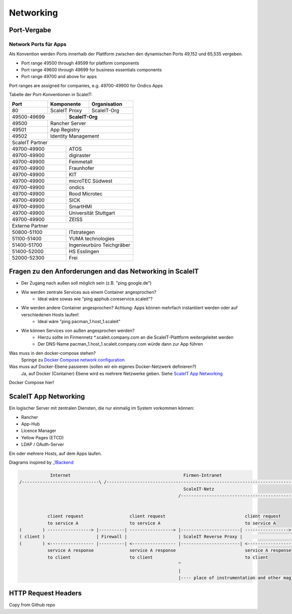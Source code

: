 Networking
==========

Port-Vergabe
------------

Network Ports für Apps
^^^^^^^^^^^^^^^^^^^^^^

Als Konvention werden Ports innerhalb der Plattform zwischen den dynamischen Ports 49,152 und 65,535 vergeben.

* Port range 49500 through 49599 for platform components
* Port range 49600 through 49699 for business essentials components
* Port range 49700 and above for apps

Port ranges are assigned for companies, e.g. 49700-49900 for Ondics Apps

Tabelle der Port-Konventionen in ScaleIT:

+-------+----------------+-------------------------------------------------------------------------+
|  Port |   Komponente   | Organisation                                                            |
+=======+================+=========================================================================+
|   80  | ScaleIT Proxy  |  ScaleIT-Org                                                            |
+-------+-----+----------+-------------------------------------------------------------------------+
| 49500-49699 ||    **ScaleIT-Org**                                                                |
+-------+-----+------------------------------------------------------------------------------------+
| 49500 | Rancher Server                                                                           |
+-------+------------------------------------------------------------------------------------------+
| 49501 | App Registry                                                                             |
+-------+------------------------------------------------------------------------------------------+
| 49502 | Identity Management                                                                      |
+-------+------------------------------------------------------------------------------------------+
| ScaleIT Partner                                                                                  |
+-------------+------------------------------------------------------------------------------------+
| 49700-49900 ||   ATOS                                                                            |
+-------+-----+------------------------------------------------------------------------------------+
| 49700-49900 ||   digiraster                                                                      |
+-------+-----+------------------------------------------------------------------------------------+
| 49700-49900 ||   Feinmetall                                                                      |
+-------+-----+------------------------------------------------------------------------------------+
| 49700-49900 ||   Fraunhofer                                                                      |
+-------+-----+------------------------------------------------------------------------------------+
| 49700-49900 ||   KIT                                                                             |
+-------+-----+------------------------------------------------------------------------------------+
| 49700-49900 ||   microTEC Südwest                                                                |
+-------+-----+------------------------------------------------------------------------------------+
| 49700-49900 ||   ondics                                                                          |
+-------+-----+------------------------------------------------------------------------------------+
| 49700-49900 ||   Rood Microtec                                                                   |
+-------+-----+------------------------------------------------------------------------------------+
| 49700-49900 ||   SICK                                                                            |
+-------+-----+------------------------------------------------------------------------------------+
| 49700-49900 ||   SmartHMI                                                                        |
+-------+-----+------------------------------------------------------------------------------------+
| 49700-49900 ||   Universität Stuttgart                                                           |  
+-------+-----+------------------------------------------------------------------------------------+
| 49700-49900 ||   ZEISS                                                                           |
+-------+-----+------------------------------------------------------------------------------------+
| Externe Partner                                                                                  |
+-------+-----+------------------------------------------------------------------------------------+
| 50800-51100 ||   ITstrategen                                                                     |
+-------+-----+------------------------------------------------------------------------------------+
| 51100-51400 ||   YUMA technologies                                                               |
+-------+-----+------------------------------------------------------------------------------------+
| 51400-51700 ||   Ingenieurbüro Teichgräber                                                       |
+-------+-----+------------------------------------------------------------------------------------+
| 51400-52000 ||   HS Esslingen                                                                    |
+-------+-----+------------------------------------------------------------------------------------+
| 52000-52300 ||   Frei                                                                            |
+-------+-----+------------------------------------------------------------------------------------+



.. je 50 ports für die projektexternen partner,
.. je 100 port für die anwendungspartner im projekt
.. je 500 ports für die entwicklungspartner im projekt
.. ich gehe davon aus, dass i.d.r. eine normale app 2-3
.. ports benötigt (sidecar+app-admin+app-user)



Fragen zu den Anforderungen and das Networking in ScaleIT
---------------------------------------------------------

* Der Zugang nach außen soll möglich sein (z.B. "ping google.de")
* Wie werden zentrale Services aus einem Container angesprochen?
    * Ideal wäre sowas wie "ping apphub.coreservice.scaleit"?
* Wie werden andere Container angesprochen? Achtung: Apps können mehrfach instantiiert werden oder auf verschiedenen Hosts laufen!
    * Ideal wäre "ping pacman_1.host_1.scaleit"
* Wie können Services von außen angesprochen werden?
    * Hierzu sollte im Firmennetz *.scaleit.company.com an die ScaleIT-Plattform weitergeleitet werden
    * Der DNS-Name pacman_1.host_1.scaleit.company.com würde dann zur App führen


Was muss in den docker-compose stehen?
    Springe zu `Docker Compose network configuration`_

Was muss auf Docker-Ebene passieren (sollen wir ein eigenes Docker-Netzwerk definieren?)
    Ja, auf Docker (Container) Ebene wird es mehrere Netzwerke geben. Siehe `ScaleIT App Networking`_ 


.. _Docker Compose network configuration:
Docker Compose hier!

.. _ScaleIT App Networking:

ScaleIT App Networking
----------------------

Ein logischer Server mit zentralen Diensten, die nur einmalig im System vorkommen können:

* Rancher
* App-Hub
* Licence Manager
* Yellow Pages (ETCD)
* LDAP / OAuth-Server

Ein oder mehrere Hosts, auf dem Apps laufen.

Diagrams inspired by `_1Backend <https://github.com/1backend/1backend/blob/master/docs/services.md>`_

.. code-block:: none


                Internet                                            Firmen-Intranet
    /------------------------------\ /--------------------------------------------------------------------------------------\
                                                                    ScaleIT-Netz
                                                                  /---------------------------------------------------------\


               client request                  client request                               client request
               to service A                    to service A                                 to service A
    (        ) -----------------> |----------| -----------------> |-----------------------| -----------------> |------------|
    ( client )                    | Firewall |                    | ScaleIT Reverse Proxy |                    |    Apps    |
    (        ) <----------------- |----------| <----------------- |-----------------------| <----------------- |------------|
               service A response              service A response                           service A response
               to client                       to client                                    to client
                                                                  ^
                                                                  |
                                                                  |---- place of instrumentation and other magic

HTTP Request Headers
--------------------

Copy from Github repo

